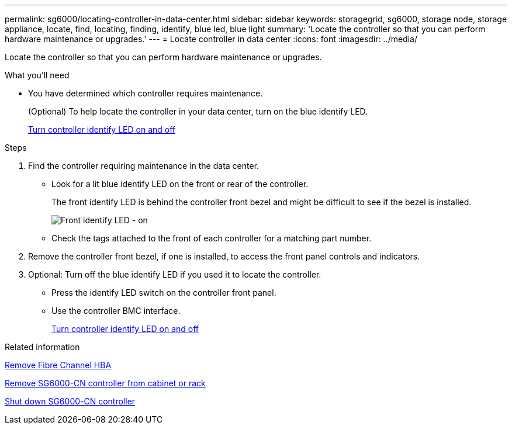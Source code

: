 ---
permalink: sg6000/locating-controller-in-data-center.html
sidebar: sidebar
keywords: storagegrid, sg6000, storage node, storage appliance, locate, find, locating, finding, identify, blue led, blue light
summary: 'Locate the controller so that you can perform hardware maintenance or upgrades.'
---
= Locate controller in data center
:icons: font
:imagesdir: ../media/

[.lead]
Locate the controller so that you can perform hardware maintenance or upgrades.

.What you'll need

* You have determined which controller requires maintenance.
+
(Optional) To help locate the controller in your data center, turn on the blue identify LED.
+
xref:turning-controller-identify-led-on-and-off.adoc[Turn controller identify LED on and off]

.Steps

. Find the controller requiring maintenance in the data center.
 ** Look for a lit blue identify LED on the front or rear of the controller.
+
The front identify LED is behind the controller front bezel and might be difficult to see if the bezel is installed.
+
image::../media/sg6060_front_panel_service_led_on.jpg[Front identify LED - on]

 ** Check the tags attached to the front of each controller for a matching part number.
. Remove the controller front bezel, if one is installed, to access the front panel controls and indicators.
. Optional: Turn off the blue identify LED if you used it to locate the controller.
 ** Press the identify LED switch on the controller front panel.
 ** Use the controller BMC interface.
+
xref:turning-controller-identify-led-on-and-off.adoc[Turn controller identify LED on and off]

.Related information

xref:removing-fibre-channel-hba.adoc[Remove Fibre Channel HBA]

xref:removing-sg6000-cn-controller-from-cabinet-or-rack.adoc[Remove SG6000-CN controller from cabinet or rack]

xref:shutting-down-sg6000-cn-controller.adoc[Shut down SG6000-CN controller]
